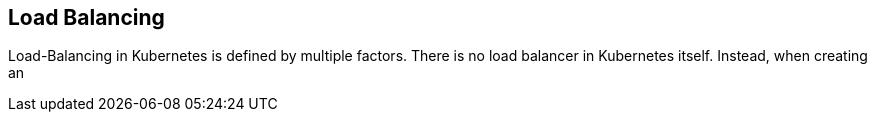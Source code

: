 == Load Balancing ==
Load-Balancing in Kubernetes is defined by multiple factors.
There is no load balancer in Kubernetes itself. Instead, when creating an